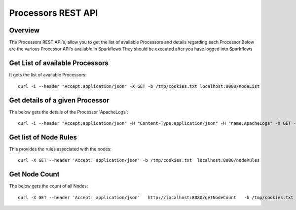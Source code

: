 Processors REST API
===================

Overview
---------
 
The Processors REST API's, allow you to get the list of available Processors and details regarding each Processor
Below are the various Processor API's available in Sparkflows
They should be executed after you have logged into Sparkflows
  
  
Get List of available Processors
--------------------------------

It gets the list of available Processors::

    curl -i --header "Accept:application/json" -X GET -b /tmp/cookies.txt localhost:8080/nodeList
  
Get details of a given Processor
--------------------------------
 
The below gets the details of the Processor 'ApacheLogs'::
 
 
    curl -i --header "Accept:application/json" -H "Content-Type:application/json" -H "name:ApacheLogs" -X GET -X GET -b /tmp/cookies.txt localhost:8080/getSelNode



Get list of Node Rules
-------------------------
 
This provides the rules associated with the nodes::
 
 
    curl -X GET --header 'Accept: application/json' -b /tmp/cookies.txt  localhost:8080/nodeRules



Get Node Count
---------------
 
The below gets the count of all Nodes::

    curl -X GET --header 'Accept: application/json'   http://localhost:8080/getNodeCount   -b /tmp/cookies.txt
  
  


